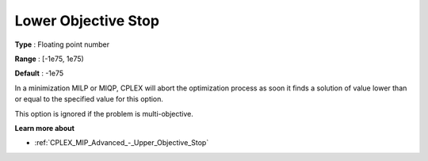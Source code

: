 .. _CPLEX_MIP_Advanced_-_Lower_Objective_Stop:


Lower Objective Stop
====================



**Type** :	Floating point number	

**Range** :	[-1e75, 1e75)	

**Default** :	-1e75	



In a minimization MILP or MIQP, CPLEX will abort the optimization process as soon it finds a solution of value lower than or equal to the specified value for this option.



This option is ignored if the problem is multi-objective.



**Learn more about** 

*	:ref:`CPLEX_MIP_Advanced_-_Upper_Objective_Stop` 



